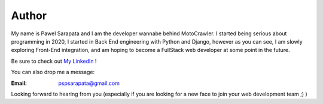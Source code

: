 ##############
    Author
##############

My name is Pawel Sarapata and I am the developer wannabe behind MotoCrawler.
I started being serious about programming in 2020, I started in Back End engineering with Python and Django, however
as you can see, I am slowly exploring Front-End integration, and am hoping to become a FullStack web developer at
some point in the future.




Be sure to check out `My LinkedIn <https://www.linkedin.com/in/pawel-sarapata-560524157>`_ !


You can also drop me a message:

:Email: pspsarapata@gmail.com

Looking forward to hearing from you (especially if you are looking for a new face to join your web development team ;) )
